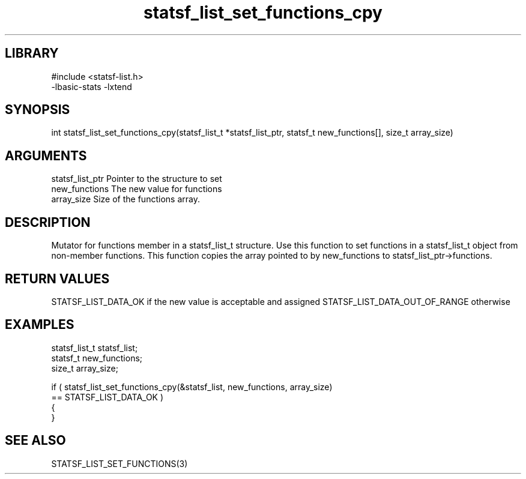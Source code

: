 \" Generated by c2man from statsf_list_set_functions_cpy.c
.TH statsf_list_set_functions_cpy 3

.SH LIBRARY
\" Indicate #includes, library name, -L and -l flags
.nf
.na
#include <statsf-list.h>
-lbasic-stats -lxtend
.ad
.fi

\" Convention:
\" Underline anything that is typed verbatim - commands, etc.
.SH SYNOPSIS
.PP
.nf
.na
int     statsf_list_set_functions_cpy(statsf_list_t *statsf_list_ptr, statsf_t new_functions[], size_t array_size)
.ad
.fi

.SH ARGUMENTS
.nf
.na
statsf_list_ptr Pointer to the structure to set
new_functions   The new value for functions
array_size      Size of the functions array.
.ad
.fi

.SH DESCRIPTION

Mutator for functions member in a statsf_list_t structure.
Use this function to set functions in a statsf_list_t object
from non-member functions.  This function copies the array pointed to
by new_functions to statsf_list_ptr->functions.

.SH RETURN VALUES

STATSF_LIST_DATA_OK if the new value is acceptable and assigned
STATSF_LIST_DATA_OUT_OF_RANGE otherwise

.SH EXAMPLES
.nf
.na

statsf_list_t   statsf_list;
statsf_t        new_functions;
size_t          array_size;

if ( statsf_list_set_functions_cpy(&statsf_list, new_functions, array_size)
        == STATSF_LIST_DATA_OK )
{
}
.ad
.fi

.SH SEE ALSO

STATSF_LIST_SET_FUNCTIONS(3)

